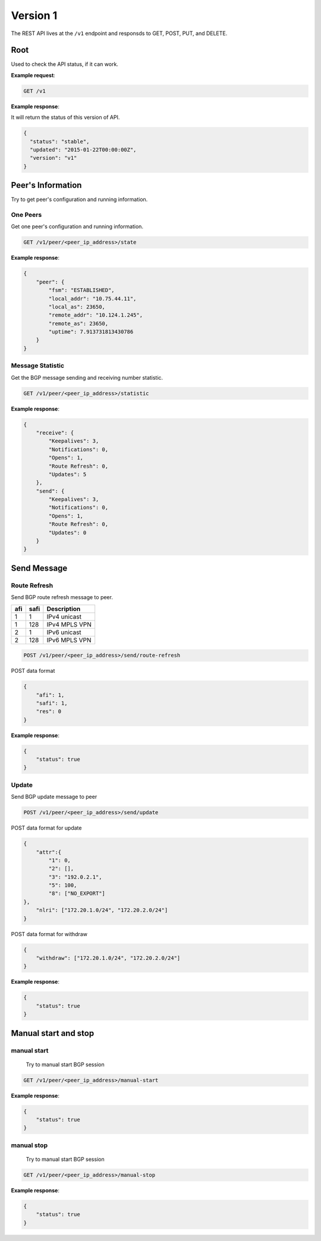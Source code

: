 ==========
Version 1
==========

The  REST API lives at the ``/v1`` endpoint and responsds to GET, POST, PUT, and DELETE.

Root
~~~~

Used to check the API status, if it can work.


**Example request**:

.. code-block:: bash

    GET /v1

**Example response**:

It will return the status of this version of API.

.. code-block:: json

  {
    "status": "stable",
    "updated": "2015-01-22T00:00:00Z",
    "version": "v1"
  }


Peer's Information
~~~~~~~~~~~~~~~~~~

Try to get peer's configuration and running information.

One Peers
+++++++++

Get one peer's configuration and running information.

.. code-block:: bash

    GET /v1/peer/<peer_ip_address>/state

**Example response**:

.. code-block:: json

    {
        "peer": {
            "fsm": "ESTABLISHED",
            "local_addr": "10.75.44.11",
            "local_as": 23650,
            "remote_addr": "10.124.1.245",
            "remote_as": 23650,
            "uptime": 7.913731813430786
        }
    }

Message Statistic
+++++++++++++++++

Get the BGP message sending and receiving number statistic.

.. code-block:: bash

    GET /v1/peer/<peer_ip_address>/statistic

**Example response**:

.. code-block:: json

      {
          "receive": {
              "Keepalives": 3,
              "Notifications": 0,
              "Opens": 1,
              "Route Refresh": 0,
              "Updates": 5
          },
          "send": {
              "Keepalives": 3,
              "Notifications": 0,
              "Opens": 1,
              "Route Refresh": 0,
              "Updates": 0
          }
      }

Send Message
~~~~~~~~~~~~

Route Refresh
+++++++++++++

Send BGP route refresh message to peer.

==== ====== ===========
afi  safi   Description
==== ====== ===========
1    1      IPv4 unicast
1    128    IPv4 MPLS VPN
2    1      IPv6 unicast
2    128    IPv6 MPLS VPN
==== ====== ===========

.. code-block:: bash

    POST /v1/peer/<peer_ip_address>/send/route-refresh

POST data format

.. code-block:: json

    {
        "afi": 1,
        "safi": 1,
        "res": 0
    }

**Example response**:

.. code-block:: json

    {
        "status": true
    }

Update
++++++

Send BGP update message to peer

.. code-block:: bash

    POST /v1/peer/<peer_ip_address>/send/update


POST data format for update

.. code-block:: json

    {
        "attr":{
            "1": 0,
            "2": [],
            "3": "192.0.2.1",
            "5": 100,
            "8": ["NO_EXPORT"]
    },
        "nlri": ["172.20.1.0/24", "172.20.2.0/24"]
    }

POST data format for withdraw

.. code-block:: json

    {
        "withdraw": ["172.20.1.0/24", "172.20.2.0/24"]
    }

**Example response**:

.. code-block:: json

    {
        "status": true
    }

Manual start and stop
~~~~~~~~~~~~~~~~~~~~~

manual start
++++++++++++

 Try to manual start BGP session

.. code-block:: bash

    GET /v1/peer/<peer_ip_address>/manual-start

**Example response**:

.. code-block:: json

    {
        "status": true
    }

manual stop
+++++++++++

 Try to manual start BGP session

.. code-block:: bash

    GET /v1/peer/<peer_ip_address>/manual-stop

**Example response**:

.. code-block:: json

    {
        "status": true
    }